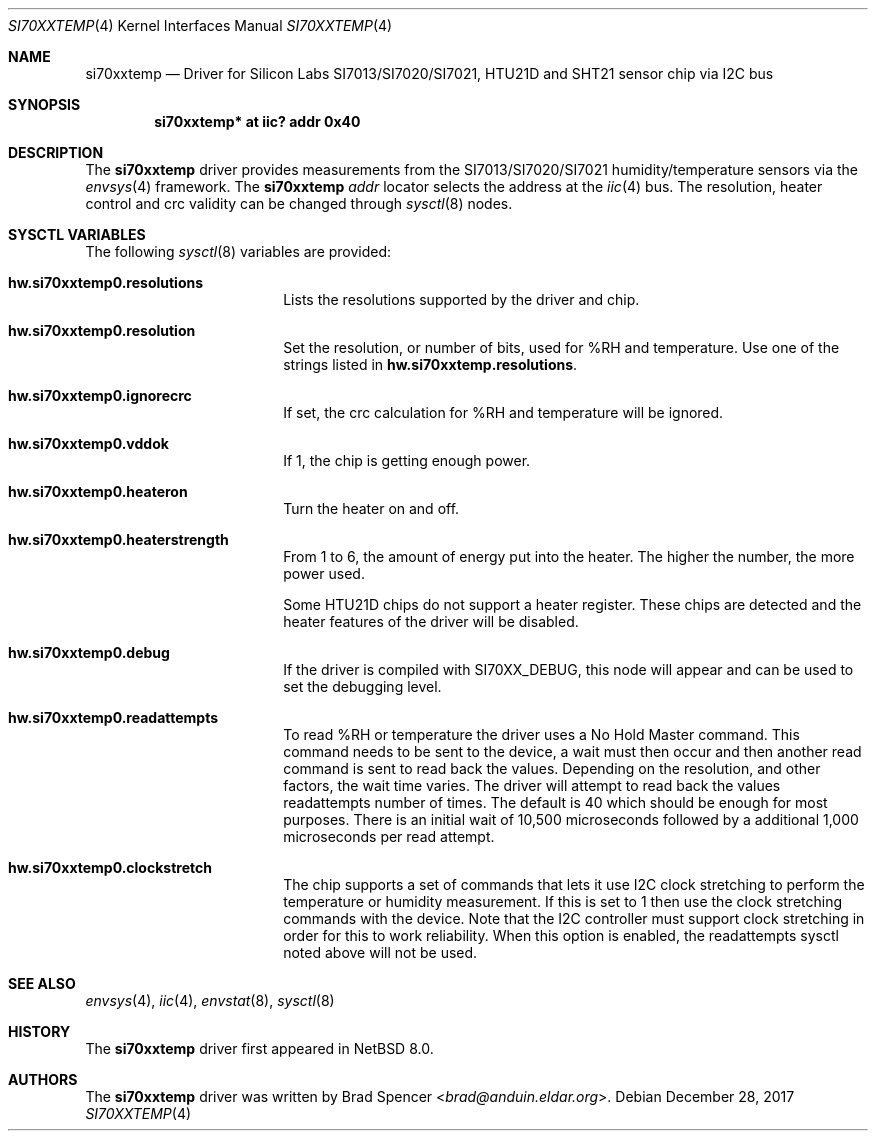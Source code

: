 .\" $NetBSD: si70xxtemp.4,v 1.9 2025/01/24 16:12:50 uwe Exp $
.\"
.\" Copyright (c) 2017 Brad Spencer <brad@anduin.eldar.org>
.\"
.\" Permission to use, copy, modify, and distribute this software for any
.\" purpose with or without fee is hereby granted, provided that the above
.\" copyright notice and this permission notice appear in all copies.
.\"
.\" THE SOFTWARE IS PROVIDED "AS IS" AND THE AUTHOR DISCLAIMS ALL WARRANTIES
.\" WITH REGARD TO THIS SOFTWARE INCLUDING ALL IMPLIED WARRANTIES OF
.\" MERCHANTABILITY AND FITNESS. IN NO EVENT SHALL THE AUTHOR BE LIABLE FOR
.\" ANY SPECIAL, DIRECT, INDIRECT, OR CONSEQUENTIAL DAMAGES OR ANY DAMAGES
.\" WHATSOEVER RESULTING FROM LOSS OF USE, DATA OR PROFITS, WHETHER IN AN
.\" ACTION OF CONTRACT, NEGLIGENCE OR OTHER TORTIOUS ACTION, ARISING OUT OF
.\" OR IN CONNECTION WITH THE USE OR PERFORMANCE OF THIS SOFTWARE.
.\"
.Dd December 28, 2017
.Dt SI70XXTEMP 4
.Os
.Sh NAME
.Nm si70xxtemp
.Nd Driver for Silicon Labs SI7013/SI7020/SI7021, HTU21D and SHT21 sensor chip via I2C bus
.Sh SYNOPSIS
.Cd "si70xxtemp* at iic? addr 0x40"
.Sh DESCRIPTION
The
.Nm
driver provides measurements from the SI7013/SI7020/SI7021 humidity/temperature
sensors via the
.Xr envsys 4
framework.
The
.Nm
.Ar addr
locator selects the address at the
.Xr iic 4
bus.
The resolution, heater control and crc validity can be changed through
.Xr sysctl 8
nodes.
.Sh SYSCTL VARIABLES
The following
.Xr sysctl 8
variables are provided:
.Bl -tag -width Li
.It Li hw.si70xxtemp0.resolutions
Lists the resolutions supported by the driver and chip.
.It Li hw.si70xxtemp0.resolution
Set the resolution, or number of bits, used for %RH and temperature.
Use one of the strings listed in
.Li hw.si70xxtemp.resolutions .
.It Li hw.si70xxtemp0.ignorecrc
If set, the crc calculation for %RH and temperature will be ignored.
.It Li hw.si70xxtemp0.vddok
If 1, the chip is getting enough power.
.It Li hw.si70xxtemp0.heateron
Turn the heater on and off.
.It Li hw.si70xxtemp0.heaterstrength
From 1 to 6, the amount of energy put into the heater.
The higher the number, the more power used.
.Pp
Some HTU21D chips do not support a heater register.
These chips are detected and the heater features of the driver will
be disabled.
.It Li hw.si70xxtemp0.debug
If the driver is compiled with
.Dv SI70XX_DEBUG ,
this node will appear and can be used to set the debugging level.
.It Li hw.si70xxtemp0.readattempts
To read %RH or temperature the driver uses a No Hold Master command.
This command needs to be sent to the device, a wait must then occur
and then another read command is sent to read back the values.
Depending on the resolution, and other factors, the wait time varies.
The driver will attempt to read back the values readattempts number of
times.
The default is 40 which should be enough for most purposes.
There is an initial wait of 10,500 microseconds followed by
a additional 1,000 microseconds per read attempt.
.It Li hw.si70xxtemp0.clockstretch
The chip supports a set of commands that lets it use I2C clock
stretching to perform the temperature or humidity measurement.  If
this is set to 1 then use the clock stretching commands with the
device.  Note that the I2C controller must support clock stretching
in order for this to work reliability.  When this option is enabled,
the readattempts sysctl noted above will not be used.
.El
.Sh SEE ALSO
.Xr envsys 4 ,
.Xr iic 4 ,
.Xr envstat 8 ,
.Xr sysctl 8
.Sh HISTORY
The
.Nm
driver first appeared in
.Nx 8.0 .
.Sh AUTHORS
.An -nosplit
The
.Nm
driver was written by
.An Brad Spencer Aq Mt brad@anduin.eldar.org .
